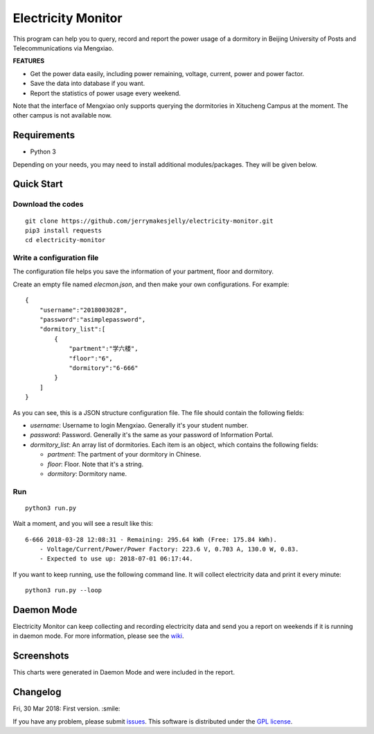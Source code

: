 Electricity Monitor
====================
|GPL|

This program can help you to query, record and report the power usage of a dormitory in Beijing University of Posts and Telecommunications via Mengxiao. 

**FEATURES**

* Get the power data easily, including power remaining, voltage, current, power and power factor.
* Save the data into database if you want.
* Report the statistics of power usage every weekend.

Note that the interface of Mengxiao only supports querying the dormitories in Xitucheng Campus at the moment. The other campus is not available now.

.. |GPL| image:: https://img.shields.io/badge/license-GPL-green.svg
   :target: https://github.com/jerrymakesjelly/electricity-monitor/blob/master/LICENSE

Requirements
--------------
* Python 3

Depending on your needs, you may need to install additional modules/packages. They will be given below.

Quick Start
-------------
Download the codes
++++++++++++++++++
::

    git clone https://github.com/jerrymakesjelly/electricity-monitor.git
    pip3 install requests
    cd electricity-monitor

Write a configuration file
+++++++++++++++++++++++++++
The configuration file helps you save the information of your partment, floor and dormitory.

Create an empty file named *elecmon.json*, and then make your own configurations. For example::

    {
        "username":"2018003028",
        "password":"asimplepassword",
        "dormitory_list":[
            {
                "partment":"学六楼",
                "floor":"6",
                "dormitory":"6-666"
            }
        ]
    }

As you can see, this is a JSON structure configuration file. The file should contain the following fields:

* *username*: Username to login Mengxiao. Generally it's your student number.
* *password*: Password. Generally it's the same as your password of Information Portal.
* *dormitory_list*: An array list of dormitories. Each item is an object, which contains the following fields:

  - *partment*: The partment of your dormitory in Chinese.
  - *floor*: Floor. Note that it's a string.
  - *dormitory*: Dormitory name.

Run
++++
::

    python3 run.py

Wait a moment, and you will see a result like this::

    6-666 2018-03-28 12:08:31 - Remaining: 295.64 kWh (Free: 175.84 kWh).
        - Voltage/Current/Power/Power Factory: 223.6 V, 0.703 A, 130.0 W, 0.83.
        - Expected to use up: 2018-07-01 06:17:44.

If you want to keep running, use the following command line. It will collect electricity data and print it every minute::

    python3 run.py --loop


Daemon Mode
------------
Electricity Monitor can keep collecting and recording electricity data and send you a report on weekends if it is running in daemon mode. For more information, please see the `wiki`_.

.. _wiki: https://github.com/jerrymakesjelly/electricity-monitor/wiki

Screenshots
------------
|Demo|

This charts were generated in Daemon Mode and were included in the report.

|BarChartDemo|

|LineChartDemo|

.. |Demo| image:: https://user-images.githubusercontent.com/6760674/38181027-15170a14-3663-11e8-9c06-0d55f02ff02e.gif
.. |BarChartDemo| image:: https://user-images.githubusercontent.com/6760674/38181120-afc8c6a6-3663-11e8-8b17-d294ec870dc4.png
.. |LineChartDemo| image:: https://user-images.githubusercontent.com/6760674/38181132-bf85a046-3663-11e8-9e34-01ac20e7147b.png

Changelog
----------
Fri, 30 Mar 2018: First version. :smile:

If you have any problem, please submit `issues`_. This software is distributed under the `GPL license`_.

.. _issues: https://github.com/jerrymakesjelly/electricity-monitor/issues
.. _GPL license: https://github.com/jerrymakesjelly/electricity-monitor/blob/master/LICENSE